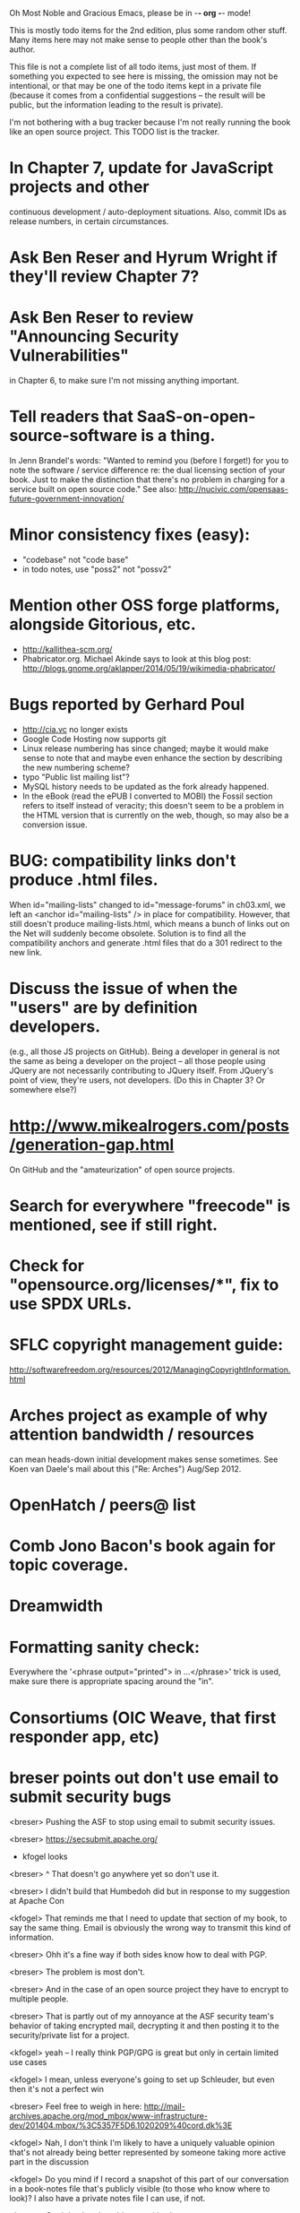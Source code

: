      Oh Most Noble and Gracious Emacs, please be in -*- org -*- mode!

This is mostly todo items for the 2nd edition, plus some random other stuff.
Many items here may not make sense to people other than the book's author.

This file is not a complete list of all todo items, just most of them.
If something you expected to see here is missing, the omission may not
be intentional, or that may be one of the todo items kept in a private
file (because it comes from a confidential suggestions -- the result
will be public, but the information leading to the result is private).

I'm not bothering with a bug tracker because I'm not really running
the book like an open source project.  This TODO list is the tracker.

* In Chapter 7, update for JavaScript projects and other
  continuous development / auto-deployment situations.
  Also, commit IDs as release numbers, in certain circumstances.
* Ask Ben Reser and Hyrum Wright if they'll review Chapter 7?
* Ask Ben Reser to review "Announcing Security Vulnerabilities"
  in Chapter 6, to make sure I'm not missing anything important.
* Tell readers that SaaS-on-open-source-software is a thing.
  In Jenn Brandel's words:
  "Wanted to remind you (before I forget!) for you to note the
   software / service difference re: the dual licensing section of
   your book.  Just to make the distinction that there's no problem in
   charging for a service built on open source code."
  See also: http://nucivic.com/opensaas-future-government-innovation/
* Minor consistency fixes (easy):
  - "codebase" not "code base"
  - in todo notes, use "poss2" not "possv2"
* Mention other OSS forge platforms, alongside Gitorious, etc.
  - http://kallithea-scm.org/
  - Phabricator.org.  Michael Akinde says to look at this blog post:
    http://blogs.gnome.org/aklapper/2014/05/19/wikimedia-phabricator/
* Bugs reported by Gerhard Poul
  - http://cia.vc no longer exists
  - Google Code Hosting now supports git
  - Linux release numbering has since changed; maybe it would make
    sense to note that and maybe even enhance the section by
    describing the new numbering scheme?
  - typo "Public list mailing list"?
  - MySQL history needs to be updated as the fork already happened.
  - In the eBook (read the ePUB I converted to MOBI) the Fossil
    section refers to itself instead of veracity; this doesn't seem to
    be a problem in the HTML version that is currently on the web,
    though, so may also be a conversion issue.
* BUG: compatibility links don't produce .html files.
  When id="mailing-lists" changed to id="message-forums" in ch03.xml,
  we left an <anchor id="mailing-lists" /> in place for compatibility.
  However, that still doesn't produce mailing-lists.html, which means
  a bunch of links out on the Net will suddenly become obsolete.
  Solution is to find all the compatibility anchors and generate .html
  files that do a 301 redirect to the new link.
* Discuss the issue of when the "users" are by definition developers.
  (e.g., all those JS projects on GitHub).  Being a developer in
  general is not the same as being a developer on the project -- all
  those people using JQuery are not necessarily contributing to JQuery
  itself.  From JQuery's point of view, they're users, not developers.
  (Do this in Chapter 3?  Or somewhere else?)
* http://www.mikealrogers.com/posts/generation-gap.html
  On GitHub and the "amateurization" of open source projects.
* Search for everywhere "freecode" is mentioned, see if still right.
* Check for "opensource.org/licenses/*", fix to use SPDX URLs.
* SFLC copyright management guide:
  http://softwarefreedom.org/resources/2012/ManagingCopyrightInformation.html
* Arches project as example of why attention bandwidth / resources
  can mean heads-down initial development makes sense sometimes.
  See Koen van Daele's mail about this ("Re: Arches") Aug/Sep 2012.
* OpenHatch / peers@ list
* Comb Jono Bacon's book again for topic coverage.
* Dreamwidth
* Formatting sanity check:
  Everywhere the '<phrase output="printed"> in ...</phrase>' trick is
  used, make sure there is appropriate spacing around the "in".
* Consortiums (OIC Weave, that first responder app, etc)
* breser points out don't use email to submit security bugs
  <breser> Pushing the ASF to stop using email to submit security issues.

  <breser> https://secsubmit.apache.org/

  * kfogel looks

  <breser> ^ That doesn't go anywhere yet so don't use it.
  
  <breser> I didn't build that Humbedoh did but in response to my
           suggestion at Apache Con
  
  <kfogel> That reminds me that I need to update that section of my
           book, to say the same thing.  Email is obviously the wrong
           way to transmit this kind of information.
  
  <breser> Ohh it's a fine way if both sides know how to deal with PGP.
  
  <breser> The problem is most don't.
  
  <breser> And in the case of an open source project they have to
           encrypt to multiple people.
  
  <breser> That is partly out of my annoyance at the ASF security team's
           behavior of taking encrypted mail, decrypting it and then
           posting it to the security/private list for a project.
  
  <kfogel> yeah -- I really think PGP/GPG is great but only in certain
           limited use cases
  
  <kfogel> I mean, unless everyone's going to set up Schleuder, but even
           then it's not a perfect win
  
  <breser> Feel free to weigh in here:
           http://mail-archives.apache.org/mod_mbox/www-infrastructure-dev/201404.mbox/%3C5357F5D6.1020209%40cord.dk%3E
  
  <kfogel> Nah, I don't think I'm likely to have a uniquely valuable
           opinion that's not already being better represented by
           someone taking more active part in the discussion
  
  <kfogel> Do you mind if I record a snapshot of this part of our
           conversation in a book-notes file that's publicly visible (to
           those who know where to look)?  I also have a private notes
           file I can use, if not.
  
  <breser> Go right ahead, nothing sensitive here.
* jorendorff's question about read access to security bugs,
   apparently an internal debate at Mozilla citing
   http://blog.gerv.net/2011/12/a-level-playing-field/ which cites POSS
   story about Mike Pilato and commit access.  See IRC transcript
   in #red-bean of 2012-08-15.
* GitHub, bug trackers update
* Look on foundations list for some recent discussions, e.g.,
  "advice on branding and open source communities"
* OSS and gov't
   - the DNC thing with Paul Smith: interesting case study
   - check civcoms wiki of course
   - COTS, FARS, etc
   - Ask Simon about EU
   - What about the rest of the world?  May have to punt :-(
   - Most of what govts are concerned about are not really open source
     vs proprietary issues.  Procurement, vendor availability, quality
     of the system, transition costs, need for retraining (OpenHMIS),
     long-term maintenance costs, etc... Take open source and
     licensing issues off the table, since these buyers don't usually
     negotiate about licensing anyway.  Address functionality and
     support services.  Open source should be about the seventh bullet
     point down (credit Gunnar Hellekson).  But do watch out for
     misconceptions about the availablity of support, quality of UI or
     of admin UI or of back-end implementation.  Advantage of open
     source is data repurposability -- it can better meet reporting
     needs, data quality needs, will tend to use standardized formats,
     etc.
* See Mel Chua's mails
* http://dreamsongs.com/IHE/IHE-62.html
* From Wolf Peuker
  Date: Tue, 02 Oct 2012 10:58:11 +0200
   
  First, I was working on the IRC section, there was a list of
  open source pastebin sites (gray box):
   http://producingoss.com/en/irc.html
  What do you think on Gist https://gist.github.com/ as run by GitHub?
  Is it popular? Should it be in the list?
   
  Second, I translated RSS section into German. There were some readers
  mentioned. I think modern mail clients or browsers can be used to.
  I don't know if it's really popular, but I read RSS only within
  Thunderbird, my mail client. Should this be made explicit?
* From Wolf
  Date: Tue, 02 Oct 2012 17:23:34 +0200
  Hi Karl,
  here you predict it, now it's become true ;-)
  > (no Git, at least not yet)
  http://producingoss.com/en/web-site.html#canned-hosting-choosing
  ...but I think this should be updated.
** note that web-based presentation of diffs on Google Code is
  thought ugly by some; compare to SF or GitHub.  GitHub has
  commenting on commits (line-based if nessesary!), though, and it's
  fast too.
* From Kit Plummer
  From: Kit Plummer
  Subject: Re: [mil-oss] November mil-oss Book Club
  To: mil-oss
  Date: Mon, 5 Nov 2012 07:32:09 -0700
   
  Very cool Karl.  On the topic of [1] I hope that the intent is to
  discuss the value of DVCS and not necessarily Github specifically.
   
  When I first read the book (back in '05), the biggest challenge for me
  wasn't the tactics of running an open source project, but the
  complexities associated with cultural requirements at executive,
  project management and engineering levels.  I'd love to see a section
  in "Setting the Tone" identify with this a bit.  I know you've covered
  well the "change" as it affects developers…
   
  Thanks.
  Kit
* David Eaves's "Science of Community Management"
  http://eaves.ca/2012/11/15/making-bug-fixing-more-efficient-and-pleasant-this-made-me-smile/
  http://www.youtube.com/watch?v=TvteDoRSRr8
* Look at this Dr. Dobbs piece.
  http://www.drdobbs.com/jvm/creating-an-open-source-project/240145389
* "Bus Factor"
  (suggested by Philip Olson <philip {_AT_} roshambo.org>, later a KS pledger)
* Importance of real-life events (conferences, code sprints, hackathons, etc)
   From http://keimform.de/2007/freie-software-produzieren/ (translated):
   What is also missing, the importance of real-life events, ie
   conferences, code sprints, Doc sprints, work camps, etc. From my
   perspective and experience are such meetings for the social process
   in an active community is very important.
* http://gabriellacoleman.org/Coleman-Coding-Freedom.pdf
* Open Source Software Licenses versus Business Models (Stephen Walli)
  http://www.networkworld.com/community/node/82215
  Also this by Stephen:
  http://www.outercurve.org/Blogs/EntryId/77/Which-Open-Source-Software-License-Should-I-Use
* Check out Simon's columns, of course.
* "Open source policy no guarantee governments will actually use open source" from FierceGovIT
* Look over mil-oss posts in general
* http://www.bitsandbuzz.com/article/which-open-source-license/
* Journalists (e.g., using NYC financial transparency site) need their
  questions and bug reports embargoed.  In general, there may be a
  need for bug curation, editing assistance, delay, consolidation,
  etc.  This is just one example, and it's not only journalists.
* Dustin Mitchell's comments:
  https://plus.google.com/u/0/105883044168332773236/posts/GPEj7Rm4C3w
* See comment from Agog Labs on Kickstarter project page.
* Mark Atwood re Open Stack
* One Kickstarter reader asked:
   "Will you be going into greater detail about managing cultural
   issues in open source projects, like trolls, doxing, sexism,
   harassment, or bullying?"
* Bastien suggests:
   PS: I received your email while reading this blog post by Samuel
   Klein (sj) about Wikipedia' Article Feedback Tool.  I thought you
   might enjoy this as a case-study -- but not sure it is relevant
   to your topic.
   http://blogs.law.harvard.edu/sj/2013/02/02/edit-by-edit-an-article-feedback-tool-gets-firmly-tested/
* Android as a model.  (See also TDF call notes.)
* Vitorio Miliano asks (8 Feb 2013)
  Will you be going into greater detail about managing cultural
  issues in open source projects, like trolls, doxing, sexism,
  harassment, or bullying?
  (responded "yes")
* Cornelius Schumacher volunteered to discuss KDE.
* Don't have a "Community" tab
  E.g., http://gitlab.org/
* Presentation
  https://speakerdeck.com/conroy/building-open-source-communities
  Note it talks about github + pull requests *and* about commit access.
  Kind of proves the point that commit access is a social concept,
  not a technical one.
* Noel Hidalgo suggests camps, cons, hackathons, and kickstarting:
  I'd love to see a section in "kick starting" FOSS software & how     
  social media plays an impact within these communities. Additionally, 
  camps, cons, & hackathons should have their own chapter. Knowing how 
  physical engagement plays into online engagement is critical.

  Re kickstarting: interview Joey Hess?  Who else?
* Matt Doar suggests stackoverflow-type forums, shared spreadsheets, etc.
  I'd like to see forums and stackoverflow-like sites referred to as
  well as mailing lists

  For bug trackers, a paragraph on why email and shared spreadsheets
  such as Google Docs don't usually work well enough for this purpose.

  Fields such as as priority and severity should always be clearly
  described or arguments break out when their values get changed
* Keith Casey suggests fewer tool recommendations, more human stuff:
  Other than a brief overview of the tools, I think there's little
  value there simply because they're changing too quickly and it's
  mostly preferences vs right/wrong.

  For me, the biggest value of the first edition was the people
  side. Stopping to take a look at *how* a project formed, *why*
  people contribute, how to build some of the good practices, and how
  to document them have been instrumental in how I've approached my
  projects and my job ever since.

  Therefore, I'd love to see more on that side of things. What
  strategies have/haven't worked and why or why not? What things
  worked in one culture but completely failed in another?

  Policies just don't form out of thin air.. what motivated people to
  write that policy? When things have gone wrong, how did the
  policies work?

  What are some projects that forked? What caused the fork? How have
  the efforts continued? Have projects ever merged again? How did the
  team re-form itself around the new project?

  (I have about 80 other questions and can share notes from my own
  digging on the above. Feel free to drop me a note: keith at
  caseysoftware.com)
* Conan Reis asks about making money (video game project)
  Your first edition is a great resource. I’ve been reading through it.

  I have a project (a video game programming language) that I have
  been working on and using in the video game industry for almost 2
  decades – as in-house and closed/proprietary. I have been working to
  have it be more wide spread and open source is certainly one of the
  possibilities. I am in the somewhat unusual position of being the
  sole rights holder to it.

  I have only worked on proprietary projects my entire career and I am
  looking for additional information and experience so that I know
  what I am getting into and to ensure my intellectual baby is ready
  and properly cared for. [I am planning to have myself and my company
  use and contribute to the Ogre3D project http://www.ogre3d.org/ -
  partly as a means to get some open source contribution experience
  and it really looks cool and I want to use it to make video games.]

  I may go for a multi-step process by sticking to proprietary until
  the language has reached a sufficient consumer (not just in-house)
  maturity/polish. Then later (or start with) a dual-licensing scheme
  allowing for the proprietary and open development to co-exist. Then
  jump to full/sole open source.

  I really want not-for-profit groups to be able to have access to it
  including open source and academia. I am also thrilled at the
  prospect of getting contribution back to make it even better – for
  myself, my company and everyone that uses it. Though I’m torn with
  the prospect of also trying to raise funding both to work on the
  language itself and as a means of financing other projects – like
  video games. My company could simply charge for support and custom
  work related to the language though competing companies charge
  $50K-$250K for similar game optimized language so it *seems* foolish
  to not pursue this revenue stream.

  I’m looking forward to your update shedding additional light on my
  questions.

  Thanks already for the previous edition.

  Good luck on the writing and the research, etc.

  - Conan Reis, President of Agog Labs
* The Pull Request Hack
  http://felixge.de/2013/03/11/the-pull-request-hack.html  
  Note it uses the phrase "commit access" hah.
* Open Source for Government, by Ben Balter
  http://ben.balter.com/open-source-for-government/
  Also has a "Committer Status" section, again showing that
  "committer" means something broader than what the Git notion of the
  verb "commit" would imply.
* Bug growth analogy to national debt
* Does POSS cover time-based release vs feature-based release?
* Supporting drive-by contributors.
  E.g., the [Re: (0 <= i && i < N) is not "backwards"] thread on emacs-devel,
  started by Paul Eggert on 24 (?) March 2013.
*** Also relevant as a bikeshed example!
* Measuring how long it takes to respond to a PR
  http://quickpeople.wordpress.com/2013/04/14/a-plea-for-better-open-source-etiquette/
  See comment from Jorge of Ubuntu, for example, referring to:
  http://reqorts.qa.ubuntu.com/reports/sponsoring/index.html
* Inner-sourcing, "community source", and other half-source things
  Inner sourcing isn't really like open source: the actors are
  ultimately all part of the same hierarchical authority structure, so
  true permissionless initiative is hard to achieve, and it also fails
  the "portable résumé" test -- you can't take the code with you, so
  you can still be alienated from your work, so some of the motivation
  to invest personally is gone.
* Stephen Walli's excellent post (16 July 2013):
  "Patterns and Practices for Open Source Software Success"
  http://stephesblog.blogs.com/my_weblog/2013/07/patterns-and-practices-for-open-source-software-success.html
* SourceForge: "How far the mighty have fallen"
  http://www.gluster.org/2013/08/how-far-the-once-mighty-sourceforge-has-fallen/
* David Wheeler on SourceForge/Allura and canned hosting
  From: "Wheeler, David A"
  Subject: RE: [mil-oss] Binary hosting alternatives with GitHub
  To: mil-oss
  Date: Mon, 29 Jul 2013 11:29:45 -0400
  
  SourceForge has nice suite of collaboration tools, and continues to
  host binaries.  I like their newer system, Allura, in part because it
  is *itself* open source software.
  
  Also, there are government agreements with SourceForge that might
  avoid help some of the challenges when using other sites.
* "How Do Open Source Communities Govern Themselves?"
  http://randyfay.com/node/120 <2012-03-05 Mon>
* Bryan Cantrill, "Corporate Open Source Anti-Patterns"
  http://joyeur.com/2012/08/01/lessons-from-an-open-source-veteran/
* How to handle the worry about offering infinite support
  Many orgs (esp non-profits and gov't customers and their
  contractors) worry about the degree to which they might be required
  to engage & meet expectations of third parties, e.g., in responding
  to questions in public forums, in meeting roadmap deadlines, feature
  goals, etc.  This is especially true when the project is open source
  from the start.  Answer is to clearly define & agree on what
  obligations are: paying customers come first, and then make a
  conscious choice about controlling the other costs.

  Explicitly follow up in public forums to say "We're heads-down
  working on features right now [or whatever], but there was this
  thread from so-and-so a few months ago that might have an answer.
  [link] So-and-so, do you have anything to add?"  over to community
  experts.
* Don't throw away history! (Ben Balter's CMSgov/healthcare.gov issue)
  https://github.com/CMSgov/healthcare.gov/issues/12 
* Overloaded maintainer pattern.  Solutions: delegate, monetize.
  Capistrano maintainer Lee Hambley gets frustrated with workload.
  https://groups.google.com/forum/#!topic/capistrano/nmMaqWR1z84
* Including third-party dependencies with your distribution.
  Discuss the options.
* Announce list subscription care
  Note the cultural point that auto-subscription is not okay in open
  source projects.  Everyone should explicitly sign up for every
  mailing list they become a member of.  It doesn't mean they have to
  do so through a list subscription interface, it just means that
  however they did it, it was opt-in not opt-out.  No subscribing
  people just because they happened to correspond with you.
* CDT spam report dead link bug filed (for link in Chapter 3).
  Latest update: they're supposed to let me know whether the link can
  now be relied on (see thread in "cdt" mail folder).
  
  Filed this via https://www.cdt.org/contact on [2013-12-18]:

  Hi.  The page https://www.cdt.org/pr_statement/cdt-releases-new-report-origins-spam links to three pages under "Supporting Documents", all of which get "Page Not Found" errors:
  
     http://cdt.org/speech/spam/
     http://cdt.org/speech/spam/030319spamreport.shtml
     http://cdt.org/speech/spam/030319spamreport.pdf
  
  Can that spam report be restored to the CDT web site and the links fixed?
  
  Thank you,
  -Karl Fogel
* Web site and build infrastructure:
** Why are we getting this warning on every commit:
   "Warning: post-commit hook failed (exit code 1) with no output."
** Look at all CivComs blog posts, CivComs Wiki, and OTS posts.
** Explanation of POSS web site to ORM et al
   The online version has some properties that I'd like to maintain -- the
   most important is probably the human-readable anchor names, for example:
   
     http://producingoss.com/en/forks.html#forks-handling
   
   It's not just that they're human-readable, it's that they stay stable no
   matter how content moves around.  I could move the material about forks
   to a completely different chapter, but the URL would stay the same (and
   when someone went to it directly online, they would automatically be in
   the right chapter when they got there, whatever chapter it is).
   
   Out on the Net, people refer to particular parts of the book using those
   section & anchor names.  So I can't afford to break those.
